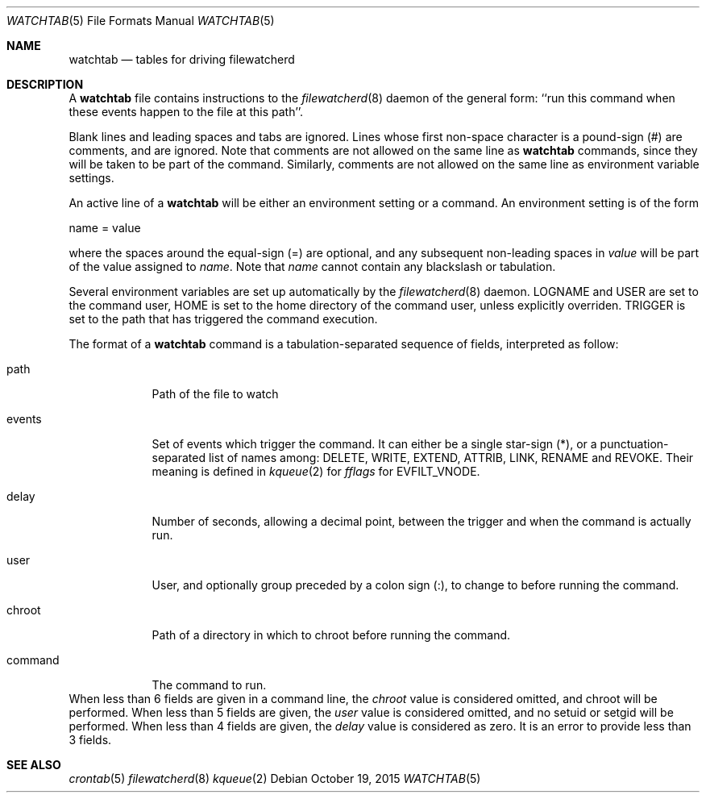 .\" Copyright (c) 2015, Natacha Porté
.\"
.\" Permission to use, copy, modify, and distribute this software for any
.\" purpose with or without fee is hereby granted, provided that the above
.\" copyright notice and this permission notice appear in all copies.
.\"
.\" THE SOFTWARE IS PROVIDED "AS IS" AND THE AUTHOR DISCLAIMS ALL WARRANTIES
.\" WITH REGARD TO THIS SOFTWARE INCLUDING ALL IMPLIED WARRANTIES OF
.\" MERCHANTABILITY AND FITNESS. IN NO EVENT SHALL THE AUTHOR BE LIABLE FOR
.\" ANY SPECIAL, DIRECT, INDIRECT, OR CONSEQUENTIAL DAMAGES OR ANY DAMAGES
.\" WHATSOEVER RESULTING FROM LOSS OF USE, DATA OR PROFITS, WHETHER IN AN
.\" ACTION OF CONTRACT, NEGLIGENCE OR OTHER TORTIOUS ACTION, ARISING OUT OF
.\" OR IN CONNECTION WITH THE USE OR PERFORMANCE OF THIS SOFTWARE.
.Dd October 19, 2015
.Dt WATCHTAB 5
.Os
.Sh NAME
.Nm watchtab
.Nd tables for driving filewatcherd
.Sh DESCRIPTION
A
.Nm
file contains instructions to the
.Xr filewatcherd 8
daemon of the general form: ``run this command when these events happen
to the file at this path''.
.Pp
Blank lines and leading spaces and tabs are ignored.
Lines whose first non-space character is a pound-sign (#) are comments,
and are ignored. Note that comments are not allowed on the same line as
.Nm
commands, since they will be taken to be part of the command.
Similarly, comments are not allowed on the same line as
environment variable settings.
.Pp
An active line of a
.Nm
will be either an environment setting or a command.
An environment setting is of the form
.Bd -literal
    name = value
.Ed
.Pp
where the spaces around the equal-sign (=) are optional, and any subsequent
non-leading spaces in
.Em value
will be part of the value assigned to
.Em name .
Note that
.Em name
cannot contain any blackslash or tabulation.
.Pp
Several environment variables are set up automatically by the
.Xr filewatcherd 8
daemon.
.Ev LOGNAME
and
.Ev USER
are set to the command user,
.Ev HOME
is set to the home directory of the command user, unless explicitly overriden.
.Ev TRIGGER
is set to the path that has triggered the command execution.
.Pp
The format of a
.Nm
command is a tabulation-separated sequence of fields, interpreted as follow:
.Bl -tag -width command
.It path
Path of the file to watch
.It events
Set of events which trigger the command. It can either be a single
star-sign (*), or a punctuation-separated list of names among:
DELETE, WRITE, EXTEND, ATTRIB, LINK, RENAME and REVOKE. Their meaning is
defined in
.Xr kqueue 2
for
.Va fflags
for EVFILT_VNODE.
.It delay
Number of seconds, allowing a decimal point, between the trigger and when
the command is actually run.
.It user
User, and optionally group preceded by a colon sign (:), to change to
before running the command.
.It chroot
Path of a directory in which to chroot before running the command.
.It command
The command to run.
.El
When less than 6 fields are given in a command line, the
.Va chroot
value is considered omitted, and chroot will be performed.
When less than 5 fields are given, the
.Va user
value is considered omitted, and no setuid or setgid will be performed.
When less than 4 fields are given, the
.Va delay
value is considered as zero.
It is an error to provide less than 3 fields.
.Sh SEE ALSO
.Xr crontab 5
.Xr filewatcherd 8
.Xr kqueue 2
